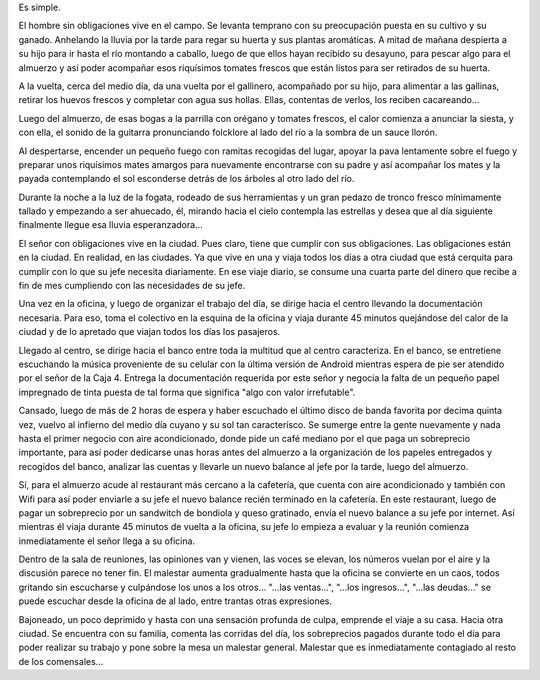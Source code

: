 .. title: Cuantas más obligaciones tenés, más plata necesitás
.. slug: cuantas-mas-obligaciones-tenes-mas-plata-necesitas
.. date: 2014-10-27 16:17:01 UTC-03:00
.. tags: argentina en python, viajes, social
.. link: 
.. description: 
.. type: text

Es simple.

El hombre sin obligaciones vive en el campo. Se levanta temprano con
su preocupación puesta en su cultivo y su ganado. Anhelando la lluvia
por la tarde para regar su huerta y sus plantas aromáticas. A mitad de
mañana despierta a su hijo para ir hasta el río montando a caballo,
luego de que ellos hayan recibido su desayuno, para pescar algo para
el almuerzo y así poder acompañar esos riquísimos tomates frescos que
están listos para ser retirados de su huerta.

A la vuelta, cerca del medio día, da una vuelta por el gallinero,
acompañado por su hijo, para alimentar a las gallinas, retirar los
huevos frescos y completar con agua sus hollas. Ellas, contentas de
verlos, los reciben cacareando...

Luego del almuerzo, de esas bogas a la parrilla con orégano y tomates
frescos, el calor comienza a anunciar la siesta, y con ella, el sonido
de la guitarra pronunciando folcklore al lado del río a la sombra de
un sauce llorón.

Al despertarse, encender un pequeño fuego con ramitas recogidas del
lugar, apoyar la pava lentamente sobre el fuego y preparar unos
riquísimos mates amargos para nuevamente encontrarse con su padre y
así acompañar los mates y la payada contemplando el sol esconderse
detrás de los árboles al otro lado del río.

Durante la noche a la luz de la fogata, rodeado de sus herramientas y
un gran pedazo de tronco fresco mínimamente tallado y empezando a ser
ahuecado, él, mirando hacia el cielo contempla las estrellas y desea
que al día siguiente finalmente llegue esa lluvia esperanzadora...

.. TEASER_END: Seguir leyendo...

El señor con obligaciones vive en la ciudad. Pues claro, tiene que
cumplir con sus obligaciones. Las obligaciones están en la ciudad. En
realidad, en las ciudades. Ya que vive en una y viaja todos los días a
otra ciudad que está cerquita para cumplir con lo que su jefe necesita
diariamente. En ese viaje diario, se consume una cuarta parte del
dinero que recibe a fin de mes cumpliendo con las necesidades de su
jefe.

Una vez en la oficina, y luego de organizar el trabajo del día, se
dirige hacia el centro llevando la documentación necesaria. Para eso,
toma el colectivo en la esquina de la oficina y viaja durante 45
minutos quejándose del calor de la ciudad y de lo apretado que viajan
todos los días los pasajeros.

Llegado al centro, se dirige hacia el banco entre toda la multitud que
al centro caracteriza. En el banco, se entretiene escuchando la música
proveniente de su celular con la última versión de Android mientras
espera de pie ser atendido por el señor de la Caja 4. Entrega la
documentación requerida por este señor y negocia la falta de un
pequeño papel impregnado de tinta puesta de tal forma que significa
"algo con valor irrefutable".

Cansado, luego de más de 2 horas de espera y haber escuchado el último
disco de banda favorita por decima quinta vez, vuelvo al infierno del
medio día cuyano y su sol tan caracterísco. Se sumerge entre la gente
nuevamente y nada hasta el primer negocio con aire acondicionado,
donde pide un café mediano por el que paga un sobreprecio importante,
para así poder dedicarse unas horas antes del almuerzo a la
organización de los papeles entregados y recogidos del banco, analizar
las cuentas y llevarle un nuevo balance al jefe por la tarde, luego
del almuerzo.

Sí, para el almuerzo acude al restaurant más cercano a la cafetería,
que cuenta con aire acondicionado y también con Wifi para así poder
enviarle a su jefe el nuevo balance recién terminado en la
cafetería. En este restaurant, luego de pagar un sobreprecio por un
sandwitch de bondiola y queso gratinado, envía el nuevo balance a su
jefe por internet. Así mientras él viaja durante 45 minutos de vuelta
a la oficina, su jefe lo empieza a evaluar y la reunión comienza
inmediatamente el señor llega a su oficina.

Dentro de la sala de reuniones, las opiniones van y vienen, las voces
se elevan, los números vuelan por el aire y la discusión parece no
tener fin. El malestar aumenta gradualmente hasta que la oficina se
convierte en un caos, todos gritando sin escucharse y culpándose los
unos a los otros... "...las ventas...", "...los ingresos...", "...las
deudas..." se puede escuchar desde la oficina de al lado, entre
trantas otras expresiones.

Bajoneado, un poco deprimido y hasta con una sensación profunda de
culpa, emprende el viaje a su casa. Hacia otra ciudad. Se encuentra
con su familia, comenta las corridas del día, los sobreprecios pagados
durante todo el día para poder realizar su trabajo y pone sobre la
mesa un malestar general. Malestar que es inmediatamente contagiado al
resto de los comensales...

